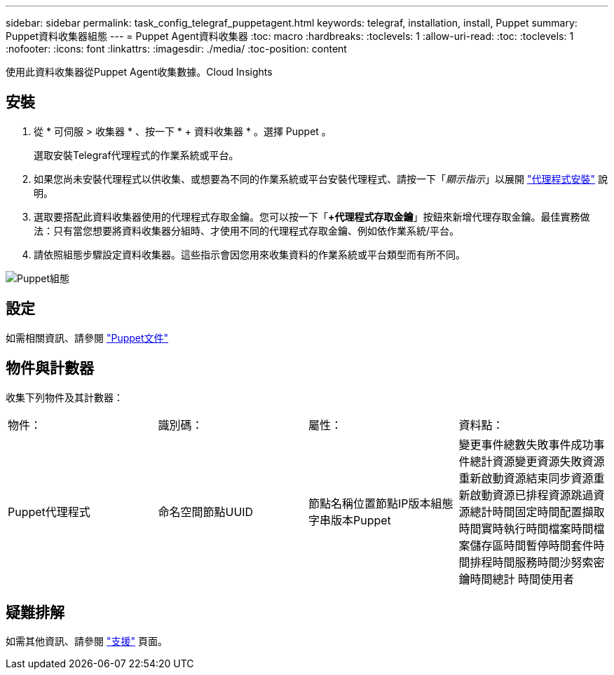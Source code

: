 ---
sidebar: sidebar 
permalink: task_config_telegraf_puppetagent.html 
keywords: telegraf, installation, install, Puppet 
summary: Puppet資料收集器組態 
---
= Puppet Agent資料收集器
:toc: macro
:hardbreaks:
:toclevels: 1
:allow-uri-read: 
:toc: 
:toclevels: 1
:nofooter: 
:icons: font
:linkattrs: 
:imagesdir: ./media/
:toc-position: content


[role="lead"]
使用此資料收集器從Puppet Agent收集數據。Cloud Insights



== 安裝

. 從 * 可伺服 > 收集器 * 、按一下 * + 資料收集器 * 。選擇 Puppet 。
+
選取安裝Telegraf代理程式的作業系統或平台。

. 如果您尚未安裝代理程式以供收集、或想要為不同的作業系統或平台安裝代理程式、請按一下「_顯示指示_」以展開 link:task_config_telegraf_agent.html["代理程式安裝"] 說明。
. 選取要搭配此資料收集器使用的代理程式存取金鑰。您可以按一下「*+代理程式存取金鑰*」按鈕來新增代理存取金鑰。最佳實務做法：只有當您想要將資料收集器分組時、才使用不同的代理程式存取金鑰、例如依作業系統/平台。
. 請依照組態步驟設定資料收集器。這些指示會因您用來收集資料的作業系統或平台類型而有所不同。


image:PuppetDCConfigWindows.png["Puppet組態"]



== 設定

如需相關資訊、請參閱 https://puppet.com/docs["Puppet文件"]



== 物件與計數器

收集下列物件及其計數器：

[cols="<.<,<.<,<.<,<.<"]
|===


| 物件： | 識別碼： | 屬性： | 資料點： 


| Puppet代理程式 | 命名空間節點UUID | 節點名稱位置節點IP版本組態字串版本Puppet | 變更事件總數失敗事件成功事件總計資源變更資源失敗資源重新啟動資源結束同步資源重新啟動資源已排程資源跳過資源總計時間固定時間配置擷取時間實時執行時間檔案時間檔案儲存區時間暫停時間套件時間排程時間服務時間沙努索密鑰時間總計 時間使用者 
|===


== 疑難排解

如需其他資訊、請參閱 link:concept_requesting_support.html["支援"] 頁面。
